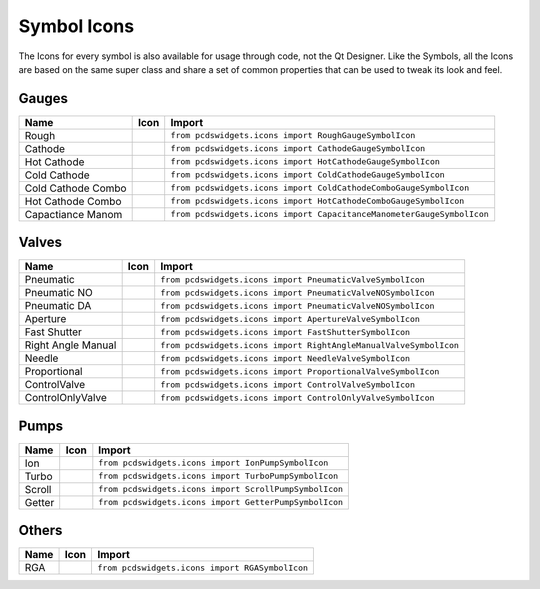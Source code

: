 ============
Symbol Icons
============

The Icons for every symbol is also available for usage through code, not the
Qt Designer.
Like the Symbols, all the Icons are based on the same super class and share a
set of common properties that can be used to tweak its look and feel.


Gauges
------

=================== ========== ========================================================================
Name                Icon       Import
=================== ========== ========================================================================
Rough               |rough|    ``from pcdswidgets.icons import RoughGaugeSymbolIcon``
Cathode             |cathode|  ``from pcdswidgets.icons import CathodeGaugeSymbolIcon``
Hot Cathode         |hcathode| ``from pcdswidgets.icons import HotCathodeGaugeSymbolIcon``
Cold Cathode        |ccathode| ``from pcdswidgets.icons import ColdCathodeGaugeSymbolIcon``
Cold Cathode Combo  |cccombo|  ``from pcdswidgets.icons import ColdCathodeComboGaugeSymbolIcon``
Hot Cathode Combo   |hccombo|  ``from pcdswidgets.icons import HotCathodeComboGaugeSymbolIcon``
Capactiance Manom   |manom|    ``from pcdswidgets.icons import CapacitanceManometerGaugeSymbolIcon``
=================== ========== ========================================================================

.. |rough| image:: /_static/icons/RoughGaugeSymbolIcon.png
.. |cathode| image:: /_static/icons/CathodeGaugeSymbolIcon.png
.. |hcathode| image:: /_static/icons/HotCathodeGaugeSymbolIcon.png
.. |ccathode| image:: /_static/icons/ColdCathodeGaugeSymbolIcon.png
.. |cccombo| image:: /_static/icons/ColdCathodeComboGaugeSymbolIcon.png
.. |hccombo| image:: /_static/icons/HotCathodeComboGaugeSymbolIcon.png
.. |manom| image:: /_static/icons/CapacitanceManometerGaugeSymbolIcon.png


Valves
------

================== =========== =================================================================
Name               Icon        Import
================== =========== =================================================================
Pneumatic          |pneuvalve| ``from pcdswidgets.icons import PneumaticValveSymbolIcon``
Pneumatic NO       |pnnovalve| ``from pcdswidgets.icons import PneumaticValveNOSymbolIcon``
Pneumatic DA       |pndavalve| ``from pcdswidgets.icons import PneumaticValveNOSymbolIcon``
Aperture           |aperture|  ``from pcdswidgets.icons import ApertureValveSymbolIcon``
Fast Shutter       |fshutter|  ``from pcdswidgets.icons import FastShutterSymbolIcon``
Right Angle Manual |ramvalve|  ``from pcdswidgets.icons import RightAngleManualValveSymbolIcon``
Needle             |nvalve|    ``from pcdswidgets.icons import NeedleValveSymbolIcon``
Proportional       |propvalve| ``from pcdswidgets.icons import ProportionalValveSymbolIcon``
ControlValve       |control|   ``from pcdswidgets.icons import ControlValveSymbolIcon``
ControlOnlyValve   |cntrlonly| ``from pcdswidgets.icons import ControlOnlyValveSymbolIcon``
================== =========== =================================================================

.. |pneuvalve| image:: /_static/icons/PneumaticValveSymbolIcon.png
.. |pnnovalve| image:: /_static/icons/PneumaticValveNOSymbolIcon.png
.. |pndavalve| image:: /_static/icons/PneumaticValveDASymbolIcon.png
.. |aperture| image:: /_static/icons/ApertureValveSymbolIcon.png
.. |fshutter| image:: /_static/icons/FastShutterSymbolIcon.png
.. |ramvalve| image:: /_static/icons/RightAngleManualValveSymbolIcon.png
.. |nvalve| image:: /_static/icons/NeedleValveSymbolIcon.png
.. |propvalve| image:: /_static/icons/ProportionalValveSymbolIcon.png
.. |control| image:: /_static/icons/ControlValveSymbolIcon.png
.. |cntrlonly| image:: /_static/icons/ControlOnlyValveSymbolIcon.png


Pumps
------

============ ========== ============================================================
Name         Icon       Import
============ ========== ============================================================
Ion          |ionp|     ``from pcdswidgets.icons import IonPumpSymbolIcon``
Turbo        |turbop|   ``from pcdswidgets.icons import TurboPumpSymbolIcon``
Scroll       |scrollp|  ``from pcdswidgets.icons import ScrollPumpSymbolIcon``
Getter       |getter|   ``from pcdswidgets.icons import GetterPumpSymbolIcon``
============ ========== ============================================================

.. |ionp| image:: /_static/icons/IonPumpSymbolIcon.png
.. |turbop| image:: /_static/icons/TurboPumpSymbolIcon.png
.. |scrollp| image:: /_static/icons/ScrollPumpSymbolIcon.png
.. |getter| image:: /_static/icons/GetterPumpSymbolIcon.png


Others
------

============ ========== ============================================================
Name         Icon       Import
============ ========== ============================================================
RGA          |rga|      ``from pcdswidgets.icons import RGASymbolIcon``
============ ========== ============================================================

.. |rga| image:: /_static/icons/RGASymbolIcon.png
